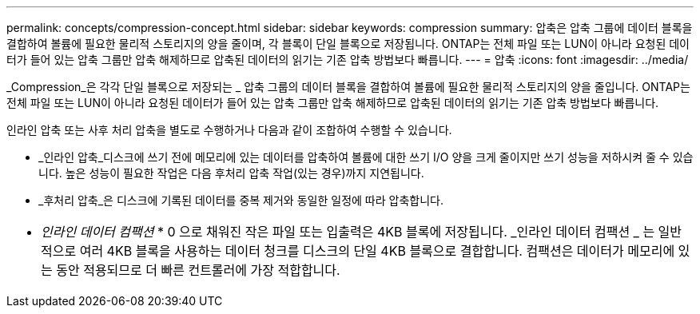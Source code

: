 ---
permalink: concepts/compression-concept.html 
sidebar: sidebar 
keywords: compression 
summary: 압축은 압축 그룹에 데이터 블록을 결합하여 볼륨에 필요한 물리적 스토리지의 양을 줄이며, 각 블록이 단일 블록으로 저장됩니다. ONTAP는 전체 파일 또는 LUN이 아니라 요청된 데이터가 들어 있는 압축 그룹만 압축 해제하므로 압축된 데이터의 읽기는 기존 압축 방법보다 빠릅니다. 
---
= 압축
:icons: font
:imagesdir: ../media/


[role="lead"]
_Compression_은 각각 단일 블록으로 저장되는 _ 압축 그룹의 데이터 블록을 결합하여 볼륨에 필요한 물리적 스토리지의 양을 줄입니다. ONTAP는 전체 파일 또는 LUN이 아니라 요청된 데이터가 들어 있는 압축 그룹만 압축 해제하므로 압축된 데이터의 읽기는 기존 압축 방법보다 빠릅니다.

인라인 압축 또는 사후 처리 압축을 별도로 수행하거나 다음과 같이 조합하여 수행할 수 있습니다.

* _인라인 압축_디스크에 쓰기 전에 메모리에 있는 데이터를 압축하여 볼륨에 대한 쓰기 I/O 양을 크게 줄이지만 쓰기 성능을 저하시켜 줄 수 있습니다. 높은 성능이 필요한 작업은 다음 후처리 압축 작업(있는 경우)까지 지연됩니다.
* _후처리 압축_은 디스크에 기록된 데이터를 중복 제거와 동일한 일정에 따라 압축합니다.


|===


 a| 
* _인라인 데이터 컴팩션_ * 0 으로 채워진 작은 파일 또는 입출력은 4KB 블록에 저장됩니다. _인라인 데이터 컴팩션 _ 는 일반적으로 여러 4KB 블록을 사용하는 데이터 청크를 디스크의 단일 4KB 블록으로 결합합니다. 컴팩션은 데이터가 메모리에 있는 동안 적용되므로 더 빠른 컨트롤러에 가장 적합합니다.

|===